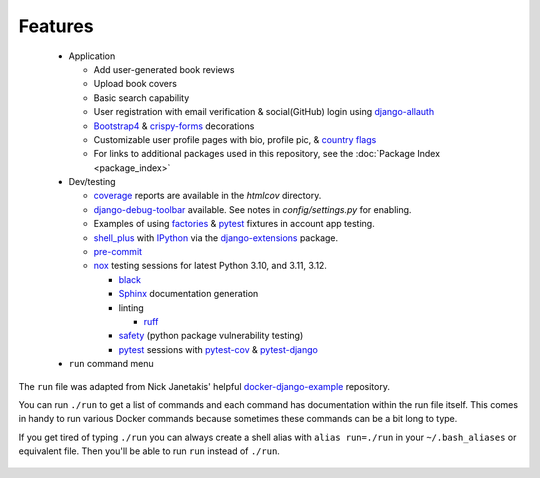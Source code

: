 *********************
Features
*********************

 * Application

   * Add user-generated book reviews
   * Upload book covers
   * Basic search capability
   * User registration with email verification & social(GitHub) login using django-allauth_
   * Bootstrap4_ & crispy-forms_ decorations
   * Customizable user profile pages with bio, profile pic, & `country flags`_
   * For links to additional packages used in this repository, see the :doc:`Package Index <package_index>`
 * Dev/testing

   * coverage_ reports are available in the `htmlcov` directory.
   * django-debug-toolbar_ available. See notes in `config/settings.py` for enabling.
   * Examples of using factories_ & pytest_ fixtures in account app testing.
   * shell_plus_ with IPython_ via the django-extensions_ package.
   * pre-commit_
   * nox_ testing sessions for latest Python 3.10, and 3.11, 3.12.

     * black_
     * Sphinx_ documentation generation
     * linting

       * ruff_
     * safety_ (python package vulnerability testing)
     * pytest_ sessions with pytest-cov_ & pytest-django_
 * ``run`` command menu

The ``run`` file was adapted from Nick Janetakis\' helpful docker-django-example_ repository.

You can run ``./run`` to get a list of commands and each command has documentation within the run file itself. This comes in handy to run various Docker commands because sometimes these commands can be a bit long to type.

If you get tired of typing ``./run`` you can always create a shell alias with ``alias run=./run`` in your ``~/.bash_aliases`` or equivalent file. Then you'll be able to run ``run`` instead of ``./run``.

 .. _django-allauth: https://pypi.org/project/django-allauth/
 .. _Bootstrap4: https://pypi.org/project/django-bootstrap4/
 .. _crispy-forms: https://pypi.org/project/django-crispy-forms/
 .. _country flags: https://pypi.python.org/pypi/django-countries
 .. _coverage: https://pypi.org/project/coverage/
 .. _htmlcov:
 .. _django-debug-toolbar: https://pypi.org/project/django-debug-toolbar/
 .. _config/settings.py:
 .. _factories: https://pypi.org/project/factory-boy/
 .. _pytest: https://pypi.org/project/pytest/
 .. _shell_plus: https://django-extensions.readthedocs.io/en/latest/shell_plus.html
 .. _IPython: https://pypi.org/project/ipython/
 .. _django-extensions: https://pypi.python.org/pypi/django-extensions/
 .. _pre-commit: https://github.com/pre-commit/pre-commit
 .. _nox: https://pypi.org/project/nox/
 .. _black: https://pypi.org/project/black/
 .. _Sphinx: https://pypi.org/project/Sphinx/
 .. _ruff: https://beta.ruff.rs/docs/
 .. _safety: https://pypi.org/project/safety/
 .. _pytest-cov: https://pypi.org/project/pytest-cov/
 .. _pytest-django: https://pypi.org/project/pytest-django/
 .. _docker-django-example: https://github.com/nickjj/docker-django-example/
